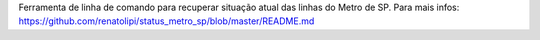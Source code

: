 Ferramenta de linha de comando para recuperar situação atual das linhas do Metro de SP. Para mais infos: https://github.com/renatolipi/status_metro_sp/blob/master/README.md


